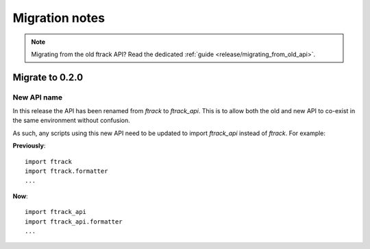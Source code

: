 ..
    :copyright: Copyright (c) 2015 ftrack

.. _release/migration:

***************
Migration notes
***************

.. note::

    Migrating from the old ftrack API? Read the dedicated :ref:`guide
    <release/migrating_from_old_api>`.

Migrate to 0.2.0
================

.. _release/migration/0.2.0/new_api_name:

New API name
------------

In this release the API has been renamed from `ftrack` to `ftrack_api`. This is
to allow both the old and new API to co-exist in the same environment without
confusion.

As such, any scripts using this new API need to be updated to import
`ftrack_api` instead of `ftrack`. For example:

**Previously**::

    import ftrack
    import ftrack.formatter
    ...

**Now**::

    import ftrack_api
    import ftrack_api.formatter
    ...
